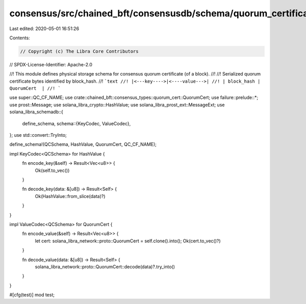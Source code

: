 consensus/src/chained_bft/consensusdb/schema/quorum_certificate/mod.rs
======================================================================

Last edited: 2020-05-01 16:51:26

Contents:

.. code-block:: rs

    // Copyright (c) The Libra Core Contributors
// SPDX-License-Identifier: Apache-2.0

//! This module defines physical storage schema for consensus quorum certificate (of a block).
//!
//! Serialized quorum certificate bytes identified by block_hash.
//! ```text
//! |<---key---->|<----value--->|
//! | block_hash |  QuorumCert  |
//! ```

use super::QC_CF_NAME;
use crate::chained_bft::consensus_types::quorum_cert::QuorumCert;
use failure::prelude::*;
use prost::Message;
use solana_libra_crypto::HashValue;
use solana_libra_prost_ext::MessageExt;
use solana_libra_schemadb::{
    define_schema,
    schema::{KeyCodec, ValueCodec},
};
use std::convert::TryInto;

define_schema!(QCSchema, HashValue, QuorumCert, QC_CF_NAME);

impl KeyCodec<QCSchema> for HashValue {
    fn encode_key(&self) -> Result<Vec<u8>> {
        Ok(self.to_vec())
    }

    fn decode_key(data: &[u8]) -> Result<Self> {
        Ok(HashValue::from_slice(data)?)
    }
}

impl ValueCodec<QCSchema> for QuorumCert {
    fn encode_value(&self) -> Result<Vec<u8>> {
        let cert: solana_libra_network::proto::QuorumCert = self.clone().into();
        Ok(cert.to_vec()?)
    }

    fn decode_value(data: &[u8]) -> Result<Self> {
        solana_libra_network::proto::QuorumCert::decode(data)?.try_into()
    }
}

#[cfg(test)]
mod test;


